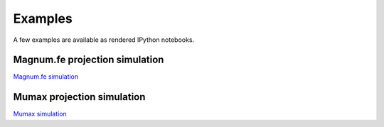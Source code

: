 Examples
=====================

A few examples are available as rendered IPython notebooks.


	  
Magnum.fe projection simulation
''''''''''''''''''''''''''

`Magnum.fe simulation <examples/magnumfe_projection.html>`_

	  
Mumax projection simulation
''''''''''''''''''''''''''

`Mumax simulation <examples/mumax_projection.html>`_


